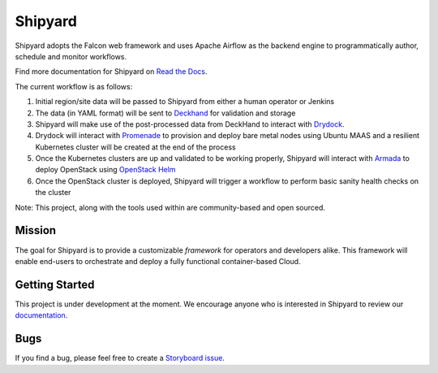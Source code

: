 ========
Shipyard
========

Shipyard adopts the Falcon web framework and uses Apache Airflow as the backend
engine to programmatically author, schedule and monitor workflows.

Find more documentation for Shipyard on
`Read the Docs <https://airship-shipyard.readthedocs.io/>`_.

The current workflow is as follows:

1. Initial region/site data will be passed to Shipyard from either a human
   operator or Jenkins
2. The data (in YAML format) will be sent to `Deckhand`_ for validation and
   storage
3. Shipyard will make use of the post-processed data from DeckHand to interact
   with `Drydock`_.
4. Drydock will interact with `Promenade`_ to provision and deploy bare metal
   nodes using Ubuntu MAAS and a resilient Kubernetes cluster will be created
   at the end of the process
5. Once the Kubernetes clusters are up and validated to be working properly,
   Shipyard will interact with `Armada`_ to deploy OpenStack using
   `OpenStack Helm`_
6. Once the OpenStack cluster is deployed, Shipyard will trigger a workflow to
   perform basic sanity health checks on the cluster

Note: This project, along with the tools used within are community-based and
open sourced.

Mission
-------

The goal for Shipyard is to provide a customizable *framework* for operators
and developers alike. This framework will enable end-users to orchestrate and
deploy a fully functional container-based Cloud.

Getting Started
---------------

This project is under development at the moment. We encourage anyone who is
interested in Shipyard to review our `documentation`_.

Bugs
----

If you find a bug, please feel free to create a `Storyboard issue`_.

.. _Deckhand: https://github.com/openstack/airship-deckhand
.. _Drydock: https://github.com/openstack/airship-drydock
.. _Promenade: https://github.com/openstack/airship-promenade
.. _Armada: https://github.com/openstack/airship-armada
.. _OpenStack Helm: https://github.com/openstack/openstack-helm
.. _documentation: http://airship-shipyard.readthedocs.io/en/latest/
.. _Storyboard issue: https://storyboard.openstack.org/#!/project/1010
